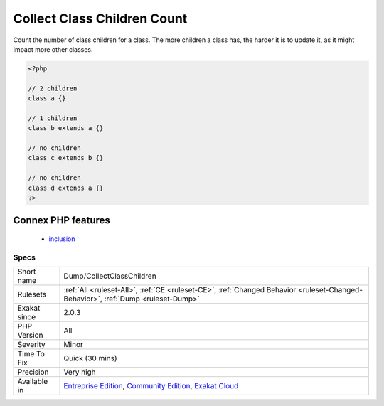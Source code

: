 .. _dump-collectclasschildren:


.. _collect-class-children-count:

Collect Class Children Count
++++++++++++++++++++++++++++

.. meta::
	:description:
		Collect Class Children Count: Count the number of class children for a class.
	:twitter:card: summary_large_image
	:twitter:site: @exakat
	:twitter:title: Collect Class Children Count
	:twitter:description: Collect Class Children Count: Count the number of class children for a class
	:twitter:creator: @exakat
	:twitter:image:src: https://www.exakat.io/wp-content/uploads/2020/06/logo-exakat.png
	:og:image: https://www.exakat.io/wp-content/uploads/2020/06/logo-exakat.png
	:og:title: Collect Class Children Count
	:og:type: article
	:og:description: Count the number of class children for a class
	:og:url: https://exakat.readthedocs.io/en/latest/Reference/Rules/Collect Class Children Count.html
	:og:locale: en

.. raw:: html


	<script type="application/ld+json">{"@context":"https:\/\/schema.org","@graph":[{"@type":"WebPage","@id":"https:\/\/php-tips.readthedocs.io\/en\/latest\/Reference\/Rules\/Dump\/CollectClassChildren.html","url":"https:\/\/php-tips.readthedocs.io\/en\/latest\/Reference\/Rules\/Dump\/CollectClassChildren.html","name":"Collect Class Children Count","isPartOf":{"@id":"https:\/\/www.exakat.io\/"},"datePublished":"Fri, 10 Jan 2025 09:46:17 +0000","dateModified":"Fri, 10 Jan 2025 09:46:17 +0000","description":"Count the number of class children for a class","inLanguage":"en-US","potentialAction":[{"@type":"ReadAction","target":["https:\/\/exakat.readthedocs.io\/en\/latest\/Collect Class Children Count.html"]}]},{"@type":"WebSite","@id":"https:\/\/www.exakat.io\/","url":"https:\/\/www.exakat.io\/","name":"Exakat","description":"Smart PHP static analysis","inLanguage":"en-US"}]}</script>

Count the number of class children for a class. The more children a class has, the harder it is to update it, as it might impact more other classes.

.. code-block:: php
   
   <?php
   
   // 2 children
   class a {}
   
   // 1 children
   class b extends a {}
   
   // no children
   class c extends b {}
   
   // no children
   class d extends a {}
   ?>
Connex PHP features
-------------------

  + `inclusion <https://php-dictionary.readthedocs.io/en/latest/dictionary/inclusion.ini.html>`_


Specs
_____

+--------------+-----------------------------------------------------------------------------------------------------------------------------------------------------------------------------------------+
| Short name   | Dump/CollectClassChildren                                                                                                                                                               |
+--------------+-----------------------------------------------------------------------------------------------------------------------------------------------------------------------------------------+
| Rulesets     | :ref:`All <ruleset-All>`, :ref:`CE <ruleset-CE>`, :ref:`Changed Behavior <ruleset-Changed-Behavior>`, :ref:`Dump <ruleset-Dump>`                                                        |
+--------------+-----------------------------------------------------------------------------------------------------------------------------------------------------------------------------------------+
| Exakat since | 2.0.3                                                                                                                                                                                   |
+--------------+-----------------------------------------------------------------------------------------------------------------------------------------------------------------------------------------+
| PHP Version  | All                                                                                                                                                                                     |
+--------------+-----------------------------------------------------------------------------------------------------------------------------------------------------------------------------------------+
| Severity     | Minor                                                                                                                                                                                   |
+--------------+-----------------------------------------------------------------------------------------------------------------------------------------------------------------------------------------+
| Time To Fix  | Quick (30 mins)                                                                                                                                                                         |
+--------------+-----------------------------------------------------------------------------------------------------------------------------------------------------------------------------------------+
| Precision    | Very high                                                                                                                                                                               |
+--------------+-----------------------------------------------------------------------------------------------------------------------------------------------------------------------------------------+
| Available in | `Entreprise Edition <https://www.exakat.io/entreprise-edition>`_, `Community Edition <https://www.exakat.io/community-edition>`_, `Exakat Cloud <https://www.exakat.io/exakat-cloud/>`_ |
+--------------+-----------------------------------------------------------------------------------------------------------------------------------------------------------------------------------------+


